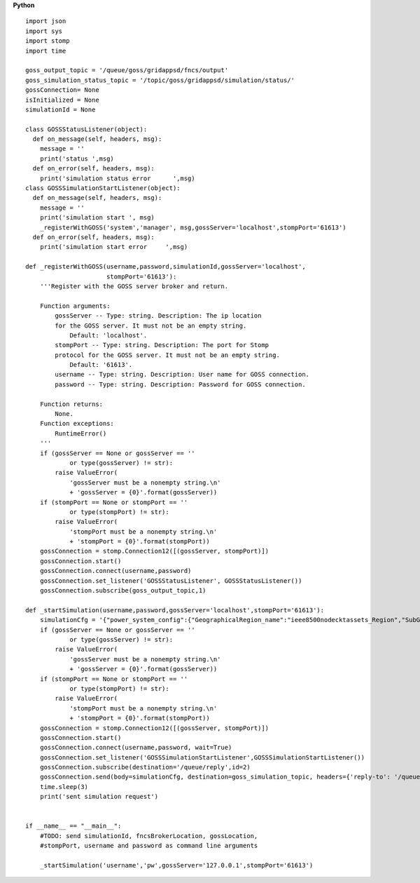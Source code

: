 **Python**

::

  import json
  import sys
  import stomp 
  import time

  goss_output_topic = '/queue/goss/gridappsd/fncs/output'  
  goss_simulation_status_topic = '/topic/goss/gridappsd/simulation/status/'  
  gossConnection= None
  isInitialized = None
  simulationId = None

  class GOSSStatusListener(object):
    def on_message(self, headers, msg):
      message = ''
      print('status ',msg)
    def on_error(self, headers, msg):
      print('simulation status error      ',msg)
  class GOSSSimulationStartListener(object):
    def on_message(self, headers, msg):
      message = ''
      print('simulation start ', msg)    
      _registerWithGOSS('system','manager', msg,gossServer='localhost',stompPort='61613')
    def on_error(self, headers, msg):
      print('simulation start error     ',msg)

  def _registerWithGOSS(username,password,simulationId,gossServer='localhost', 
                        stompPort='61613'):
      '''Register with the GOSS server broker and return.

      Function arguments:
          gossServer -- Type: string. Description: The ip location
          for the GOSS server. It must not be an empty string.
              Default: 'localhost'.
          stompPort -- Type: string. Description: The port for Stomp 
          protocol for the GOSS server. It must not be an empty string.
              Default: '61613'.
          username -- Type: string. Description: User name for GOSS connection.
          password -- Type: string. Description: Password for GOSS connection.

      Function returns:
          None.
      Function exceptions:
          RuntimeError()
      '''
      if (gossServer == None or gossServer == ''
              or type(gossServer) != str):
          raise ValueError(
              'gossServer must be a nonempty string.\n' 
              + 'gossServer = {0}'.format(gossServer))
      if (stompPort == None or stompPort == ''
              or type(stompPort) != str):
          raise ValueError(
              'stompPort must be a nonempty string.\n' 
              + 'stompPort = {0}'.format(stompPort))
      gossConnection = stomp.Connection12([(gossServer, stompPort)])
      gossConnection.start()
      gossConnection.connect(username,password)
      gossConnection.set_listener('GOSSStatusListener', GOSSStatusListener())
      gossConnection.subscribe(goss_output_topic,1)

  def _startSimulation(username,password,gossServer='localhost',stompPort='61613'):
      simulationCfg = '{"power_system_config":{"GeographicalRegion_name":"ieee8500nodecktassets_Region","SubGeographicalRegion_name":"ieee8500nodecktassets_SubRegion","Line_name":"ieee8500"}, "simulation_config":{"start_time":"03/07/2017 00:00:00","duration":"60","simulator":"GridLAB-D","simulation_name":"my test simulation","power_flow_solver_method":"FBS"}}'
      if (gossServer == None or gossServer == ''
              or type(gossServer) != str):
          raise ValueError(
              'gossServer must be a nonempty string.\n' 
              + 'gossServer = {0}'.format(gossServer))
      if (stompPort == None or stompPort == ''
              or type(stompPort) != str):
          raise ValueError(
              'stompPort must be a nonempty string.\n' 
              + 'stompPort = {0}'.format(stompPort))
      gossConnection = stomp.Connection12([(gossServer, stompPort)])
      gossConnection.start()
      gossConnection.connect(username,password, wait=True)
      gossConnection.set_listener('GOSSSimulationStartListener',GOSSSimulationStartListener())
      gossConnection.subscribe(destination='/queue/reply',id=2)
      gossConnection.send(body=simulationCfg, destination=goss_simulation_topic, headers={'reply-to': '/queue/reply'})   
      time.sleep(3) 
      print('sent simulation request')


  if __name__ == "__main__":
      #TODO: send simulationId, fncsBrokerLocation, gossLocation, 
      #stompPort, username and password as command line arguments 

      _startSimulation('username','pw',gossServer='127.0.0.1',stompPort='61613')
    

